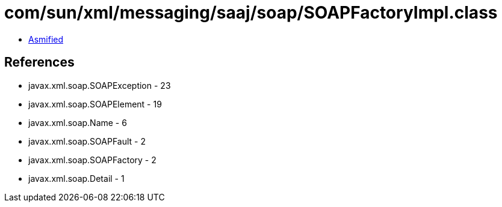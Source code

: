 = com/sun/xml/messaging/saaj/soap/SOAPFactoryImpl.class

 - link:SOAPFactoryImpl-asmified.java[Asmified]

== References

 - javax.xml.soap.SOAPException - 23
 - javax.xml.soap.SOAPElement - 19
 - javax.xml.soap.Name - 6
 - javax.xml.soap.SOAPFault - 2
 - javax.xml.soap.SOAPFactory - 2
 - javax.xml.soap.Detail - 1
